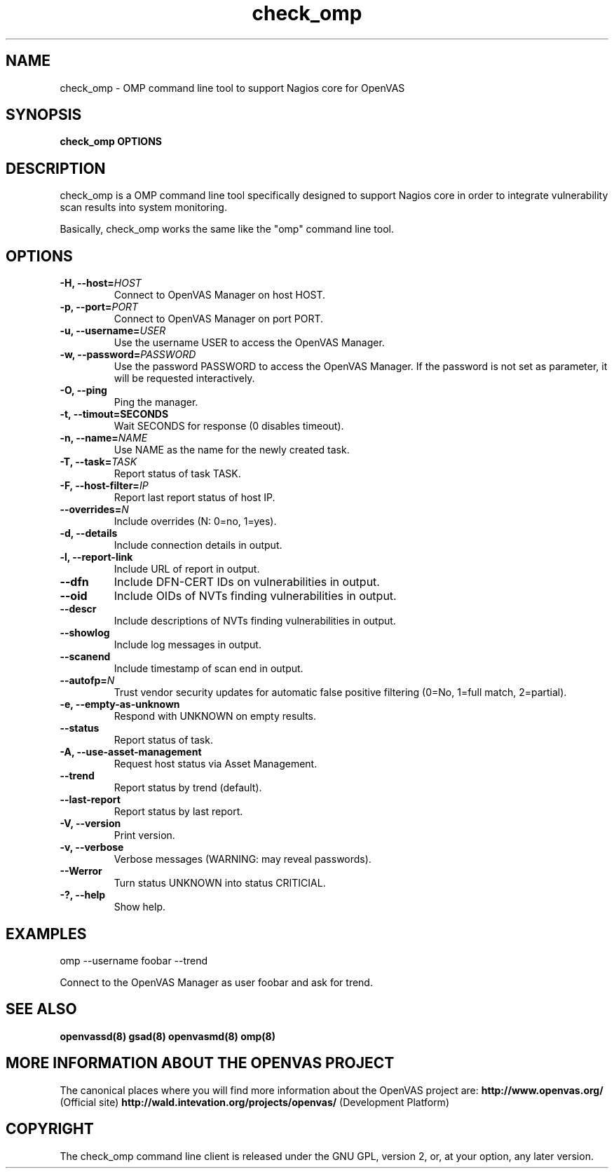 .TH check_omp 8 User Manuals
.SH NAME
check_omp \- OMP command line tool to support Nagios core for OpenVAS
.SH SYNOPSIS
\fBcheck_omp OPTIONS
\f1
.SH DESCRIPTION
check_omp is a OMP command line tool specifically designed to support Nagios core in order to integrate vulnerability scan results into system monitoring. 

Basically, check_omp works the same like the "omp" command line tool. 
.SH OPTIONS
.TP
\fB-H, --host=\fIHOST\fB\f1
Connect to OpenVAS Manager on host HOST.
.TP
\fB-p, --port=\fIPORT\fB\f1
Connect to OpenVAS Manager on port PORT.
.TP
\fB-u, --username=\fIUSER\fB\f1
Use the username USER to access the OpenVAS Manager.
.TP
\fB-w, --password=\fIPASSWORD\fB\f1
Use the password PASSWORD to access the OpenVAS Manager. If the password is not set as parameter, it will be requested interactively. 
.TP
\fB-O, --ping\f1
Ping the manager.
.TP
\fB-t, --timout=SECONDS\f1
Wait SECONDS for response (0 disables timeout).
.TP
\fB-n, --name=\fINAME\fB\f1
Use NAME as the name for the newly created task.
.TP
\fB-T, --task=\fITASK\fB\f1
Report status of task TASK.
.TP
\fB-F, --host-filter=\fIIP\fB\f1
Report last report status of host IP.
.TP
\fB--overrides=\fIN\fB\f1
Include overrides (N: 0=no, 1=yes).
.TP
\fB-d, --details\f1
Include connection details in output.
.TP
\fB-l, --report-link\f1
Include URL of report in output.
.TP
\fB--dfn\f1
Include DFN-CERT IDs on vulnerabilities in output.
.TP
\fB--oid\f1
Include OIDs of NVTs finding vulnerabilities in output.
.TP
\fB--descr\f1
Include descriptions of NVTs finding vulnerabilities in output.
.TP
\fB--showlog\f1
Include log messages in output.
.TP
\fB--scanend\f1
Include timestamp of scan end in output.
.TP
\fB--autofp=\fIN\fB\f1
Trust vendor security updates for automatic false positive filtering (0=No, 1=full match, 2=partial).
.TP
\fB-e, --empty-as-unknown\f1
Respond with UNKNOWN on empty results.
.TP
\fB--status\f1
Report status of task.
.TP
\fB-A, --use-asset-management\f1
Request host status via Asset Management.
.TP
\fB--trend\f1
Report status by trend (default).
.TP
\fB--last-report\f1
Report status by last report.
.TP
\fB-V, --version\f1
Print version.
.TP
\fB-v, --verbose\f1
Verbose messages (WARNING: may reveal passwords).
.TP
\fB--Werror\f1
Turn status UNKNOWN into status CRITICIAL.
.TP
\fB-?, --help\f1
Show help.
.SH EXAMPLES
omp --username foobar --trend

Connect to the OpenVAS Manager as user foobar and ask for trend. 
.SH SEE ALSO
\fBopenvassd(8)\f1 \fBgsad(8)\f1 \fBopenvasmd(8)\f1 \fBomp(8)\f1
.SH MORE INFORMATION ABOUT THE OPENVAS PROJECT
The canonical places where you will find more information about the OpenVAS project are: \fBhttp://www.openvas.org/\f1 (Official site) \fBhttp://wald.intevation.org/projects/openvas/\f1 (Development Platform) 
.SH COPYRIGHT
The check_omp command line client is released under the GNU GPL, version 2, or, at your option, any later version. 
